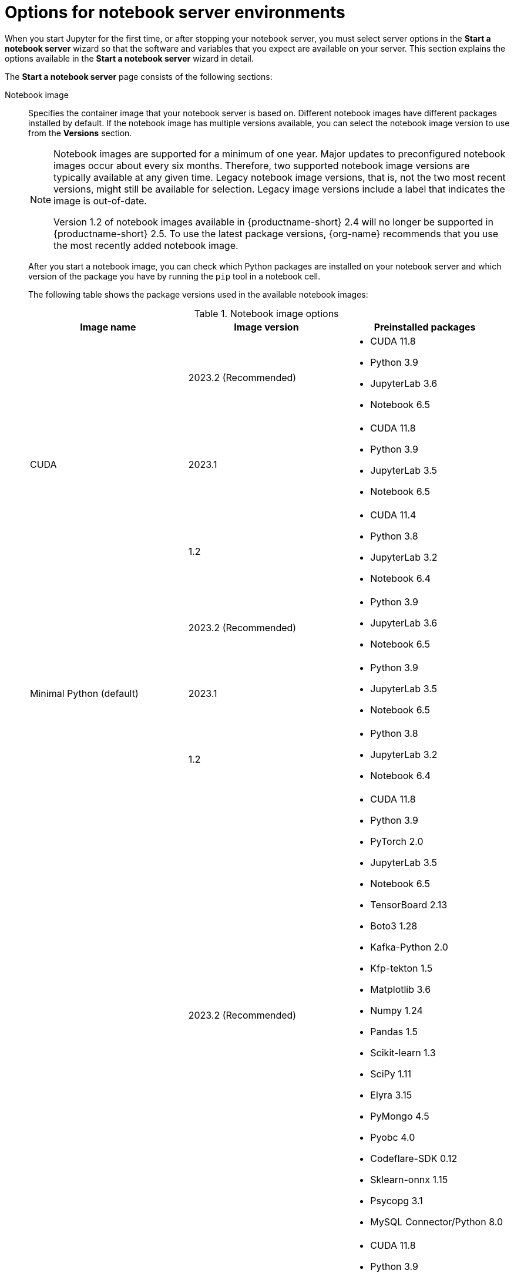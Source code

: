 :_module-type: REFERENCE

[id='options-for-notebook-server-environments_{context}']
= Options for notebook server environments

[role='_abstract']
When you start Jupyter for the first time, or after stopping your notebook server, you must select server options in the *Start a notebook server* wizard so that the software and variables that you expect are available on your server. This section explains the options available in the *Start a notebook server* wizard in detail.

The *Start a notebook server* page consists of the following sections:

Notebook image:: Specifies the container image that your notebook server is based on. Different notebook images have different packages installed by default. If the notebook image has multiple versions available, you can select the notebook image version to use from the *Versions* section.
+
ifdef::upstream[]
[NOTE]
--
When a new version of a notebook image is released, the previous version remains available on the cluster. This gives you time to migrate your work to the latest version of the notebook image. Legacy notebook image versions, that is, not the two most recent versions, might still be available for selection. Legacy image versions include a label that indicates that the image is out-of-date. To use the latest package versions, use the most recently added notebook image.
--
endif::[]
ifndef::upstream[]
[NOTE]
--
Notebook images are supported for a minimum of one year. Major updates to preconfigured notebook images occur about every six months. Therefore, two supported notebook image versions are typically available at any given time. Legacy notebook image versions, that is, not the two most recent versions, might still be available for selection. Legacy image versions include a label that indicates the image is out-of-date. 

Version 1.2 of notebook images available in {productname-short} 2.4 will no longer be supported in {productname-short} 2.5. To use the latest package versions, {org-name} recommends that you use the most recently added notebook image.
--
endif::[]
+
After you start a notebook image, you can check which Python packages are installed on your notebook server and which version of the package you have by running the `pip` tool in a notebook cell.
+
The following table shows the package versions used in the available notebook images:
+
.Notebook image options
|===
| Image name | Image version | Preinstalled packages

.3+| CUDA
| 2023.2 (Recommended)
a| * CUDA 11.8
* Python 3.9
* JupyterLab 3.6
* Notebook 6.5

| 2023.1 
a| * CUDA 11.8
* Python 3.9
* JupyterLab 3.5
* Notebook 6.5

| 1.2
a| * CUDA 11.4
* Python 3.8
* JupyterLab 3.2
* Notebook 6.4

.3+| Minimal Python (default)

| 2023.2 (Recommended)
a| * Python 3.9
* JupyterLab 3.6
* Notebook 6.5

| 2023.1 
a| * Python 3.9
* JupyterLab 3.5
* Notebook 6.5

| 1.2
a| * Python 3.8
* JupyterLab 3.2
* Notebook 6.4

.3+| PyTorch
| 2023.2 (Recommended)
a| * CUDA 11.8
* Python 3.9
* PyTorch 2.0
* JupyterLab 3.5
* Notebook 6.5
* TensorBoard 2.13
* Boto3 1.28
* Kafka-Python 2.0
* Kfp-tekton 1.5 
* Matplotlib 3.6
* Numpy 1.24
* Pandas 1.5
* Scikit-learn 1.3
* SciPy 1.11
* Elyra 3.15
* PyMongo 4.5 
* Pyobc 4.0 
* Codeflare-SDK 0.12
* Sklearn-onnx 1.15
* Psycopg 3.1 
* MySQL Connector/Python 8.0

| 2023.1
a| * CUDA 11.8
* Python 3.9
* PyTorch 1.13
* JupyterLab 3.5
* Notebook 6.5
* TensorBoard 2.11
* Boto3 1.26
* Kafka-Python 2.0
* Kfp-tekton 1.5 
* Matplotlib 3.6
* Numpy 1.24
* Pandas 1.5
* Scikit-learn 1.2
* SciPy 1.10
* Elyra 3.15

| 1.2
a| * CUDA 11.4
* Python 3.8
* PyTorch 1.8
* JupyterLab 3.2
* Notebook 6.4
* TensorBoard 2.6
* Boto3 1.17
* Kafka-Python 2.0
* Matplotlib 3.4
* Numpy 1.19
* Pandas 1.2
* Scikit-learn 0.24
* SciPy 1.6

.3+| Standard Data Science
| 2023.2 (Recommended)
a| * Python 3.9
* JupyterLab 3.5
* Notebook 6.5
* Boto3 1.28
* Kafka-Python 2.0
* Kfp-tekton 1.5
* Matplotlib 3.6
* Pandas 1.5
* Numpy 1.24
* Scikit-learn 1.3
* SciPy 1.11
* Elyra 3.15
* PyMongo 4.5 
* Pyobc 4.0 
* Codeflare-SDK 0.12
* Sklearn-onnx 1.15
* Psycopg 3.1 
* MySQL Connector/Python 8.0

| 2023.1
a| * Python 3.9
* JupyterLab 3.5
* Notebook 6.5
* Boto3 1.26
* Kafka-Python 2.0
* Kfp-tekton 1.5
* Matplotlib 3.6
* Numpy 1.24
* Pandas 1.5
* Scikit-learn 1.2
* SciPy 1.10
* Elyra 3.15

| 1.2
a| * Python 3.8
* JupyterLab 3.2
* Notebook 6.4
* Boto3 1.17
* Kafka-Python 2.0
* Matplotlib 3.4
* Pandas 1.2
* Numpy 1.19
* Scikit-learn 0.24
* SciPy 1.6

.3+| TensorFlow
| 2023.2 (Recommended)
a| * CUDA 11.8
* Python 3.9
* JupyterLab 3.5
* Notebook 6.5
* TensorFlow 2.13
* TensorBoard 2.13
* Boto3 1.28
* Kafka-Python 2.0
* Kfp-tekton 1.5
* Matplotlib 3.6
* Numpy 1.24
* Pandas 1.5
* Scikit-learn 1.3
* SciPy 1.11
* Elyra 3.15
* PyMongo 4.5 
* Pyobc 4.0 
* Codeflare-SDK 0.12
* Sklearn-onnx 1.15
* Psycopg 3.1 
* MySQL Connector/Python 8.0

| 2023.1 
a| * CUDA 11.8
* Python 3.9
* JupyterLab 3.5
* Notebook 6.5
* TensorFlow 2.11
* TensorBoard 2.11
* Boto3 1.26
* Kafka-Python 2.0
* Kfp-tekton 1.5
* Matplotlib 3.6
* Numpy 1.24
* Pandas 1.5
* Scikit-learn 1.2
* SciPy 1.10
* Elyra 3.15

| 1.2
a| * CUDA 11.4
* Python 3.8
* JupyterLab 3.2
* Notebook 6.4
* TensorFlow 2.7
* TensorBoard 2.6
* Boto3 1.17
* Kafka-Python 2.0
* Matplotlib 3.4
* Numpy 1.19
* Pandas 1.2
* Scikit-learn 0.24
* SciPy 1.6

.2+| TrustyAI
| 2023.2 (Recommended)
a| * Python 3.9
* JupyterLab 3.5
* Notebook 6.5
* TrustyAI 0.3
* Boto3 1.28
* Kafka-Python 2.0
* Kfp-tekton 1.5
* Matplotlib 3.6
* Numpy 1.24
* Pandas 1.5
* Scikit-learn 1.3
* SciPy 1.11
* Elyra 3.15
* PyMongo 4.5 
* Pyobc 4.0 
* Codeflare-SDK 0.12
* Sklearn-onnx 1.15
* Psycopg 3.1 
* MySQL Connector/Python 8.0

| 2023.1
a| * Python 3.9
* JupyterLab 3.5
* Notebook 6.5
* TrustyAI 0.3
* Boto3 1.26
* Kafka-Python 2.0
* Kfp-tekton 1.5
* Matplotlib 3.6
* Numpy 1.24
* Pandas 1.5
* Scikit-learn 1.2
* SciPy 1.10
* Elyra 3.15

| HabanaAI
| 2023.2 (Recommended)
a| * Python 3.8
* Habana 1.10
* TensorFlow 2.12
* Boto3 1.26
* Kafka-Python 2.0
* Kfp-tekton 1.5
* Matplotlib 3.6
* Numpy 1.23
* Pandas 1.5
* Scikit-learn 1.2
* SciPy 1.10
* PyTorch 2.0
* Elyra 3.15

|===

Deployment size:: specifies the compute resources available on your notebook server.
+
*Container size* controls the number of CPUs, the amount of memory, and the minimum and maximum request capacity of the container.
+
*Accelerators* specifies the accelerators available on your notebook server.
+
*Number of accelerators* specifies the number of accelerators to use. 
+
[IMPORTANT]
--
ifdef::upstream[]
Using accelerators is only supported with specific notebook images. For GPUs, only the PyTorch, TensorFlow, and CUDA notebook images are supported. For Habana Gaudi devices, only the HabanaAI notebook image is supported. In addition, you can only specify the number of accelerators required for your notebook server if accelerators are enabled on your cluster.
endif::[]
ifndef::upstream[]
Using accelerators is only supported with specific notebook images. For GPUs, only the PyTorch, TensorFlow, and CUDA notebook images are supported. For Habana Gaudi devices, only the HabanaAI notebook image is supported. In addition, you can only specify the number of accelerators required for your notebook server if accelerators are enabled on your cluster. To learn how to enable GPU support, see link:{rhodsdocshome}{default-format-url}/managing_resources/managing-cluster-resources_cluster-mgmt#enabling-gpu-support_cluster-mgmt[Enabling GPU support in {productname-short}].
endif::[]
--

Environment variables:: Specifies the name and value of variables to be set on the notebook server. Setting environment variables during server startup means that you do not need to define them in the body of your notebooks, or with the Jupyter command line interface. Some recommended environment variables are shown in the table.
+
.Recommended environment variables
[cols="1,4",header]
|===
| Environment variable option | Recommended variable names

| AWS
a| * `AWS_ACCESS_KEY_ID` specifies your Access Key ID for Amazon Web Services.
* `AWS_SECRET_ACCESS_KEY` specifies your Secret access key for the account specified in `AWS_ACCESS_KEY_ID`.

|===


[role="_additional-resources"]
.Additional resources
ifdef::upstream[]
* link:{odhdocshome}/getting-started-with-open-data-hub/#launching-jupyter-and-starting-a-notebook-server_get-started[Launching Jupyter and starting a notebook server]
endif::[]
ifndef::upstream[]
* link:{rhodsdocshome}{default-format-url}/getting_started_with_{url-productname-long}/creating-a-project-workbench_get-started#launching-jupyter-and-starting-a-notebook-server_get-started[Launching Jupyter and starting a notebook server]
endif::[]
